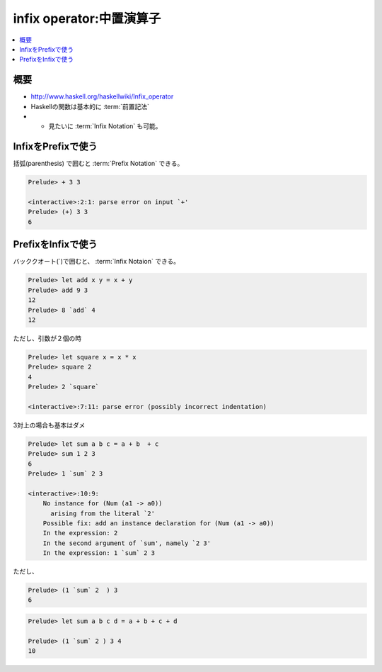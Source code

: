 ===================================================
infix operator:中置演算子
===================================================

.. contents::
    :local:

.. glossary::

    中置関数
    中置演算子
    Infix Operator
    中置記法
    Infix Notation
        - http://www.haskell.org/haskellwiki/Infix_operator
        - http://hdknr.posterous.com/32-a-gentle-introduction-to-haskell-functions
        - 「Haskell の場合，任意の関数 f に対し， `f` のように `（バッククオート）で囲むことにより
          中置演算子（infix operator）として用いることができる．」 
          `λx.x K S K ＠ はてな　: ■[OCaml] #004 中置演算子化 <http://d.hatena.ne.jp/KeisukeNakano/20060810/1155347324>`_


    前置記法 
    Prefix Notation
    ポーランド記法
    Polish Notation 
        - http://ja.wikipedia.org/wiki/ポーランド記法

概要
=====

- http://www.haskell.org/haskellwiki/Infix_operator
- Haskellの関数は基本的に :term:`前置記法`
- + 見たいに :term:`Infix Notation` も可能。 


InfixをPrefixで使う
===================

括弧(parenthesis) で囲むと :term:`Prefix Notation` できる。

.. code-block:: haskell

    Prelude> + 3 3
    
    <interactive>:2:1: parse error on input `+'
    Prelude> (+) 3 3
    6


PrefixをInfixで使う
=======================

バッククオート(`)で囲むと、 :term:`Infix Notaion` できる。

.. code-block:: haskell


    Prelude> let add x y = x + y
    Prelude> add 9 3
    12
    Prelude> 8 `add` 4
    12

ただし、引数が２個の時

.. code-block:: haskell


    Prelude> let square x = x * x
    Prelude> square 2
    4
    Prelude> 2 `square`
    
    <interactive>:7:11: parse error (possibly incorrect indentation)


3対上の場合も基本はダメ

.. code-block:: haskell

    Prelude> let sum a b c = a + b  + c
    Prelude> sum 1 2 3
    6
    Prelude> 1 `sum` 2 3
    
    <interactive>:10:9:
        No instance for (Num (a1 -> a0))
          arising from the literal `2'
        Possible fix: add an instance declaration for (Num (a1 -> a0))
        In the expression: 2
        In the second argument of `sum', namely `2 3'
        In the expression: 1 `sum` 2 3


ただし、

.. code-block:: haskell

    Prelude> (1 `sum` 2  ) 3
    6


.. code-block:: haskell

    Prelude> let sum a b c d = a + b + c + d
    
    Prelude> (1 `sum` 2 ) 3 4
    10

